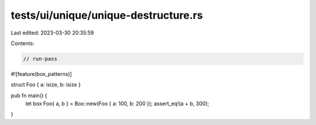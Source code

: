 tests/ui/unique/unique-destructure.rs
=====================================

Last edited: 2023-03-30 20:35:59

Contents:

.. code-block:: rs

    // run-pass
#![feature(box_patterns)]

struct Foo { a: isize, b: isize }

pub fn main() {
    let box Foo{ a, b } = Box::new(Foo { a: 100, b: 200 });
    assert_eq!(a + b, 300);
}


